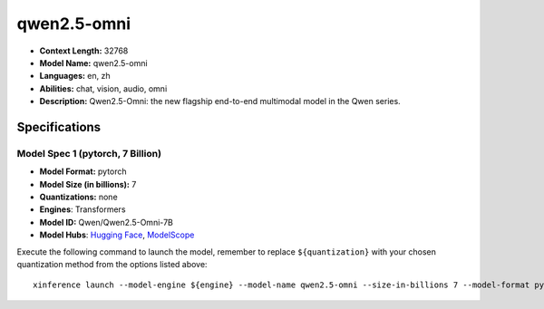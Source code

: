 .. _models_llm_qwen2.5-omni:

========================================
qwen2.5-omni
========================================

- **Context Length:** 32768
- **Model Name:** qwen2.5-omni
- **Languages:** en, zh
- **Abilities:** chat, vision, audio, omni
- **Description:** Qwen2.5-Omni: the new flagship end-to-end multimodal model in the Qwen series.

Specifications
^^^^^^^^^^^^^^


Model Spec 1 (pytorch, 7 Billion)
++++++++++++++++++++++++++++++++++++++++

- **Model Format:** pytorch
- **Model Size (in billions):** 7
- **Quantizations:** none
- **Engines**: Transformers
- **Model ID:** Qwen/Qwen2.5-Omni-7B
- **Model Hubs**:  `Hugging Face <https://huggingface.co/Qwen/Qwen2.5-Omni-7B>`__, `ModelScope <https://modelscope.cn/models/Qwen/Qwen2.5-Omni-7B>`__

Execute the following command to launch the model, remember to replace ``${quantization}`` with your
chosen quantization method from the options listed above::

   xinference launch --model-engine ${engine} --model-name qwen2.5-omni --size-in-billions 7 --model-format pytorch --quantization ${quantization}

